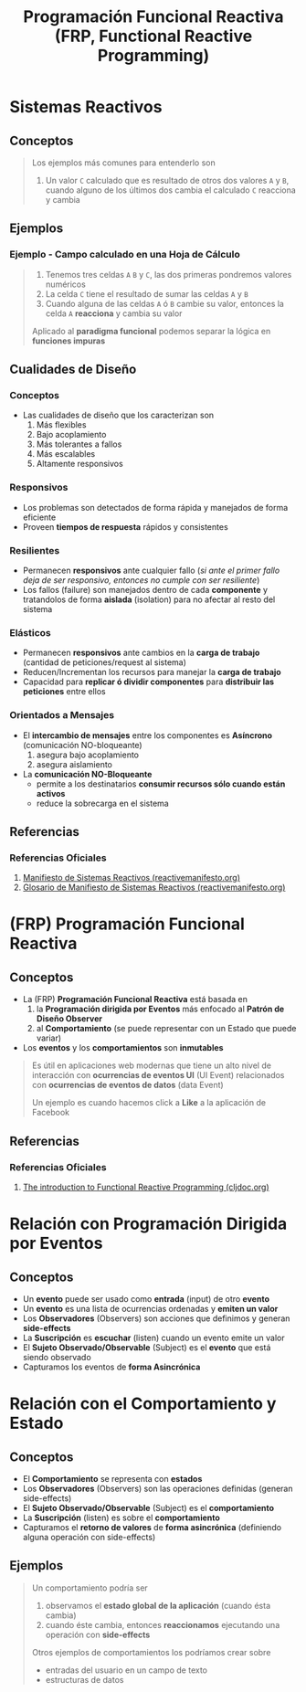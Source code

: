 #+TITLE: Programación Funcional Reactiva (FRP, Functional Reactive Programming)
* Sistemas Reactivos
** Conceptos
   #+BEGIN_QUOTE
   Los ejemplos más comunes para entenderlo son
   1) Un valor ~C~ calculado que es resultado de otros dos valores ~A~ y ~B~, cuando alguno de los últimos dos cambia el calculado ~C~ reacciona y cambia
   #+END_QUOTE
** Ejemplos
*** Ejemplo - Campo calculado en una Hoja de Cálculo
   #+BEGIN_QUOTE
   1) Tenemos tres celdas ~A~ ~B~ y ~C~, las dos primeras pondremos valores numéricos
   2) La celda ~C~ tiene el resultado de sumar las celdas ~A~ y ~B~
   3) Cuando alguna de las celdas ~A~ ó ~B~ cambie su valor, entonces la celda ~A~ *reacciona* y cambia su valor

   Aplicado al *paradigma funcional* podemos separar la lógica en *funciones impuras*
   #+END_QUOTE
** Cualidades de Diseño
*** Conceptos
   - Las cualidades de diseño que los caracterizan son
     1) Más flexibles
     2) Bajo acoplamiento
     3) Más tolerantes a fallos
     4) Más escalables
     5) Altamente responsivos
*** Responsivos
    - Los problemas son detectados de forma rápida y manejados de forma eficiente
    - Proveen *tiempos de respuesta* rápidos y consistentes
*** Resilientes
    - Permanecen *responsivos* ante cualquier fallo (/si ante el primer fallo deja de ser responsivo, entonces no cumple con ser resiliente/)
    - Los fallos (failure) son manejados dentro de cada *componente* y tratandolos de forma *aislada* (isolation) para no afectar al resto del sistema
*** Elásticos
    - Permanecen *responsivos* ante cambios en la *carga de trabajo* (cantidad de peticiones/request al sistema)
    - Reducen/Incrementan los recursos para manejar la *carga de trabajo*
    - Capacidad para *replicar ó dividir componentes* para *distribuir las peticiones* entre ellos
*** Orientados a Mensajes
    - El *intercambio de mensajes* entre los componentes es *Asíncrono* (comunicación NO-bloqueante)
      1) asegura bajo acoplamiento
      2) asegura aislamiento
    - La *comunicación NO-Bloqueante*
      - permite a los destinatarios *consumir recursos sólo cuando están activos*
      - reduce la sobrecarga en el sistema
** Referencias
*** Referencias Oficiales
    1. [[https://www.reactivemanifesto.org/es][Manifiesto de Sistemas Reactivos (reactivemanifesto.org)]]
    2. [[https://www.reactivemanifesto.org/glossary#Failure][Glosario de Manifiesto de Sistemas Reactivos (reactivemanifesto.org)]]
* (FRP) Programación Funcional Reactiva
** Conceptos
  - La (FRP) *Programación Funcional Reactiva* está basada en
    1) la *Programación dirigida por Eventos* más enfocado al *Patrón de Diseño Observer*
    2) al *Comportamiento* (se puede representar con un Estado que puede variar)
  - Los *eventos* y los *comportamientos* son *inmutables*

  #+BEGIN_QUOTE
  Es útil en aplicaciones web modernas que tiene un alto nivel de interacción con
  *ocurrencias de eventos UI* (UI Event) relacionados con *ocurrencias de eventos de datos* (data Event)

  Un ejemplo es cuando hacemos click a *Like* a la aplicación de Facebook
  #+END_QUOTE
** Referencias
*** Referencias Oficiales
    1. [[https://cljdoc.org/d/frp/frp/0.1.3/doc/the-introduction-to-functional-reactive-programming-you-ve-been-missing][The introduction to Functional Reactive Programming (cljdoc.org)]]
* Relación con Programación Dirigida por Eventos
** Conceptos
  - Un *evento* puede ser usado como *entrada* (input) de otro *evento*
  - Un *evento* es una lista de ocurrencias ordenadas y *emiten un valor*
  - Los *Observadores* (Observers) son acciones que definimos y generan *side-effects*
  - La *Suscripción* es *escuchar* (listen) cuando un evento emite un valor
  - El *Sujeto Observado/Observable* (Subject) es el *evento* que está siendo observado
  - Capturamos los eventos de *forma Asincrónica*
* Relación con el Comportamiento y Estado
** Conceptos
   - El *Comportamiento* se representa con *estados*
   - Los *Observadores* (Observers) son las operaciones definidas (generan side-effects)
   - El *Sujeto Observado/Observable* (Subject) es el *comportamiento*
   - La *Suscripción* (listen) es sobre el *comportamiento*
   - Capturamos el *retorno de valores* de *forma asincrónica* (definiendo alguna operación con side-effects)
** Ejemplos
   #+BEGIN_QUOTE
   Un comportamiento podría ser
   1. observamos el *estado global de la aplicación* (cuando ésta cambia)
   2. cuando éste cambia, entonces *reaccionamos* ejecutando una operación con *side-effects*

   Otros ejemplos de comportamientos los podríamos crear sobre
   - entradas del usuario en un campo de texto
   - estructuras de datos
   #+END_QUOTE
